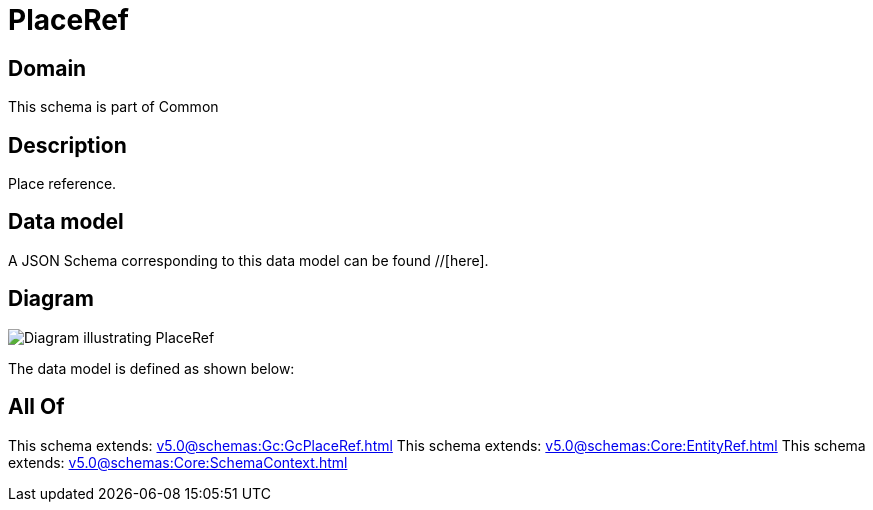 = PlaceRef

[#domain]
== Domain

This schema is part of Common

[#description]
== Description
Place reference.


[#data_model]
== Data model

A JSON Schema corresponding to this data model can be found //[here].


[#diagram]
== Diagram
image::Resource_PlaceRef.png[Diagram illustrating PlaceRef]


The data model is defined as shown below:


[#all_of]
== All Of

This schema extends: xref:v5.0@schemas:Gc:GcPlaceRef.adoc[]
This schema extends: xref:v5.0@schemas:Core:EntityRef.adoc[]
This schema extends: xref:v5.0@schemas:Core:SchemaContext.adoc[]
